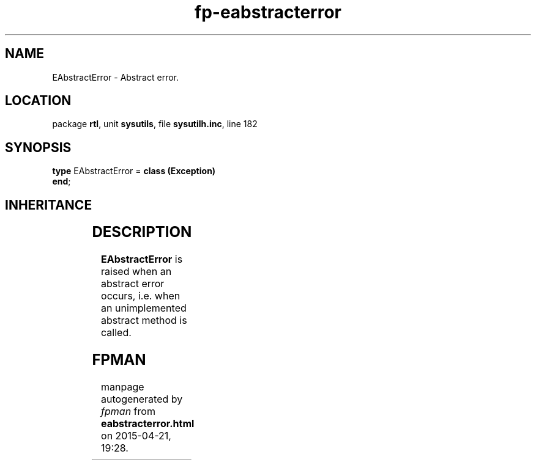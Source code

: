 .\" file autogenerated by fpman
.TH "fp-eabstracterror" 3 "2014-03-14" "fpman" "Free Pascal Programmer's Manual"
.SH NAME
EAbstractError - Abstract error.
.SH LOCATION
package \fBrtl\fR, unit \fBsysutils\fR, file \fBsysutilh.inc\fR, line 182
.SH SYNOPSIS
\fBtype\fR EAbstractError = \fBclass (Exception)\fR
.br
\fBend\fR;
.SH INHERITANCE
.TS
l l
l l
l l.
\fBEAbstractError\fR	Abstract error.
\fBException\fR	Base class of all exceptions.
\fBTObject\fR	Base class of all classes.
.TE
.SH DESCRIPTION
\fBEAbstractError\fR is raised when an abstract error occurs, i.e. when an unimplemented abstract method is called.


.SH FPMAN
manpage autogenerated by \fIfpman\fR from \fBeabstracterror.html\fR on 2015-04-21, 19:28.

